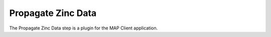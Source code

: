 Propagate Zinc Data
===================

The Propagate Zinc Data step is a plugin for the MAP Client application.

